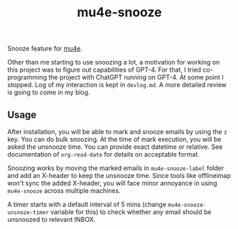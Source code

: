 #+TITLE: mu4e-snooze

Snooze feature for [[https://www.djcbsoftware.nl/code/mu/mu4e.html][mu4e]].

Other than me starting to use snoozing a lot, a motivation for working on this
project was to figure out capabilities of GPT-4. For that, I tried
co-programming the project with ChatGPT running on GPT-4. At some point I
stopped. Log of my interaction is kept in ~devlog.md~. A more detailed review is
going to come in my blog.

** Usage
After installation, you will be able to mark and snooze emails by using the ~z~
key. You can do bulk snoozing. At the time of mark execution, you will be asked
the unsnooze time. You can provide exact datetime or relative. See documentation
of ~org-read-date~ for details on acceptable format.

Snoozing works by moving the marked emails in ~mu4e-snooze-label~ folder and add
an X-header to keep the unsnooze time. Since tools like offlineimap won't sync
the added X-header, you will face minor annoyance in using ~mu4e-snooze~ across
multiple machines.

A timer starts with a default interval of 5 mins (change
~mu4e-snooze-unsnoze-timer~ variable for this) to check whether any email should
be unsnoozed to relevant INBOX.
